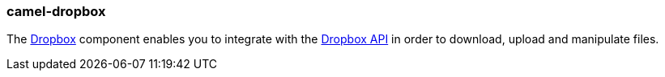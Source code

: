 ### camel-dropbox

The https://github.com/apache/camel/blob/camel-{camel-version}/components/camel-dropbox/src/main/docs/dropbox-component.adoc[Dropbox,window=_blank]
component enables you to integrate with the https://www.dropbox.com[Dropbox API,window=_blank] in order to
download, upload and manipulate files.

